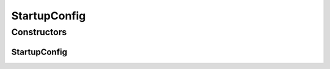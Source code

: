 .. java:import:: lombok Data

StartupConfig
=============

.. java:package:: net.es.oscars.dto.cfg
   :noindex:

.. java:type:: @Data public class StartupConfig

Constructors
------------
StartupConfig
^^^^^^^^^^^^^

.. java:constructor:: public StartupConfig()
   :outertype: StartupConfig

